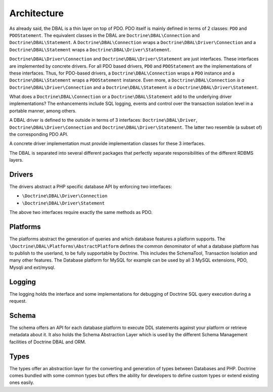 Architecture
============

As already said, the DBAL is a thin layer on top of PDO. PDO itself
is mainly defined in terms of 2 classes: ``PDO`` and
``PDOStatement``. The equivalent classes in the DBAL are
``Doctrine\DBAL\Connection`` and ``Doctrine\DBAL\Statement``. A
``Doctrine\DBAL\Connection`` wraps a
``Doctrine\DBAL\Driver\Connection`` and a
``Doctrine\DBAL\Statement`` wraps a
``Doctrine\DBAL\Driver\Statement``.

``Doctrine\DBAL\Driver\Connection`` and
``Doctrine\DBAL\Driver\Statement`` are just interfaces. These
interfaces are implemented by concrete drivers. For all PDO based
drivers, ``PDO`` and ``PDOStatement`` are the implementations of
these interfaces. Thus, for PDO-based drivers, a
``Doctrine\DBAL\Connection`` wraps a ``PDO`` instance and a
``Doctrine\DBAL\Statement`` wraps a ``PDOStatement`` instance. Even
more, a ``Doctrine\DBAL\Connection`` *is a*
``Doctrine\DBAL\Driver\Connection`` and a
``Doctrine\DBAL\Statement`` *is a*
``Doctrine\DBAL\Driver\Statement``.

What does a ``Doctrine\DBAL\Connection`` or a
``Doctrine\DBAL\Statement`` add to the underlying driver
implementations? The enhancements include SQL logging, events and
control over the transaction isolation level in a portable manner,
among others.

A DBAL driver is defined to the outside in terms of 3 interfaces:
``Doctrine\DBAL\Driver``, ``Doctrine\DBAL\Driver\Connection`` and
``Doctrine\DBAL\Driver\Statement``. The latter two resemble (a
subset of) the corresponding PDO API.

A concrete driver implementation must provide implementation
classes for these 3 interfaces.

The DBAL is separated into several different packages that
perfectly separate responsibilities of the different RDBMS layers.

Drivers
-------

The drivers abstract a PHP specific database API by enforcing two
interfaces:


-  ``\Doctrine\DBAL\Driver\Connection``
-  ``\Doctrine\DBAL\Driver\Statement``

The above two interfaces require exactly the same methods as PDO.

Platforms
---------

The platforms abstract the generation of queries and which database
features a platform supports. The
``\Doctrine\DBAL\Platforms\AbstractPlatform`` defines the common
denominator of what a database platform has to publish to the
userland, to be fully supportable by Doctrine. This includes the
SchemaTool, Transaction Isolation and many other features. The
Database platform for MySQL for example can be used by all 3 MySQL
extensions, PDO, Mysqli and ext/mysql.

Logging
-------

The logging holds the interface and some implementations for
debugging of Doctrine SQL query execution during a request.

Schema
------

The schema offers an API for each database platform to execute DDL
statements against your platform or retrieve metadata about it. It
also holds the Schema Abstraction Layer which is used by the
different Schema Management facilities of Doctrine DBAL and ORM.

Types
-----

The types offer an abstraction layer for the converting and
generation of types between Databases and PHP. Doctrine comes
bundled with some common types but offers the ability for
developers to define custom types or extend existing ones easily.


